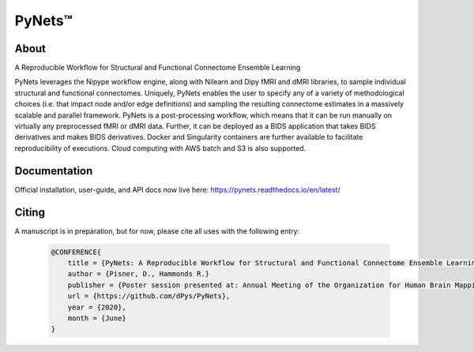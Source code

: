 PyNets™
=======
.. image:: https://travis-ci.org/dPys/PyNets.svg?branch=master

.. image:: https://circleci.com/gh/dPys/PyNets.svg?branch=master

.. image:: https://codecov.io/gh/dPys/PyNets/branch/master/graph/badge.svg
  :target: https://codecov.io/gh/dPys/PyNets

About
-----
A Reproducible Workflow for Structural and Functional Connectome Ensemble Learning

PyNets leverages the Nipype workflow engine, along with Nilearn and Dipy fMRI and dMRI libraries, to sample individual structural and functional connectomes. Uniquely, PyNets enables the user to specify any of a variety of methodological choices (i.e. that impact node and/or edge definitions) and sampling the resulting connectome estimates in a massively scalable and parallel framework. PyNets is a post-processing workflow, which means that it can be run manually on virtually any preprocessed fMRI or dMRI data. Further, it can be deployed as a BIDS application that takes BIDS derivatives and makes BIDS derivatives. Docker and Singularity containers are further available to facilitate reproducibility of executions. Cloud computing with AWS batch and S3 is also supported.

.. image:: _static/yeo7_mosaic.png

Documentation
-------------
Official installation, user-guide, and API docs now live here: https://pynets.readthedocs.io/en/latest/

Citing
------
A manuscript is in preparation, but for now, please cite all uses with the following entry:

 .. code-block:: latex

    @CONFERENCE{
        title = {PyNets: A Reproducible Workflow for Structural and Functional Connectome Ensemble Learning},
        author = {Pisner, D., Hammonds R.}
        publisher = {Poster session presented at: Annual Meeting of the Organization for Human Brain Mapping}
        url = {https://github.com/dPys/PyNets},
        year = {2020},
        month = {June}
    }
